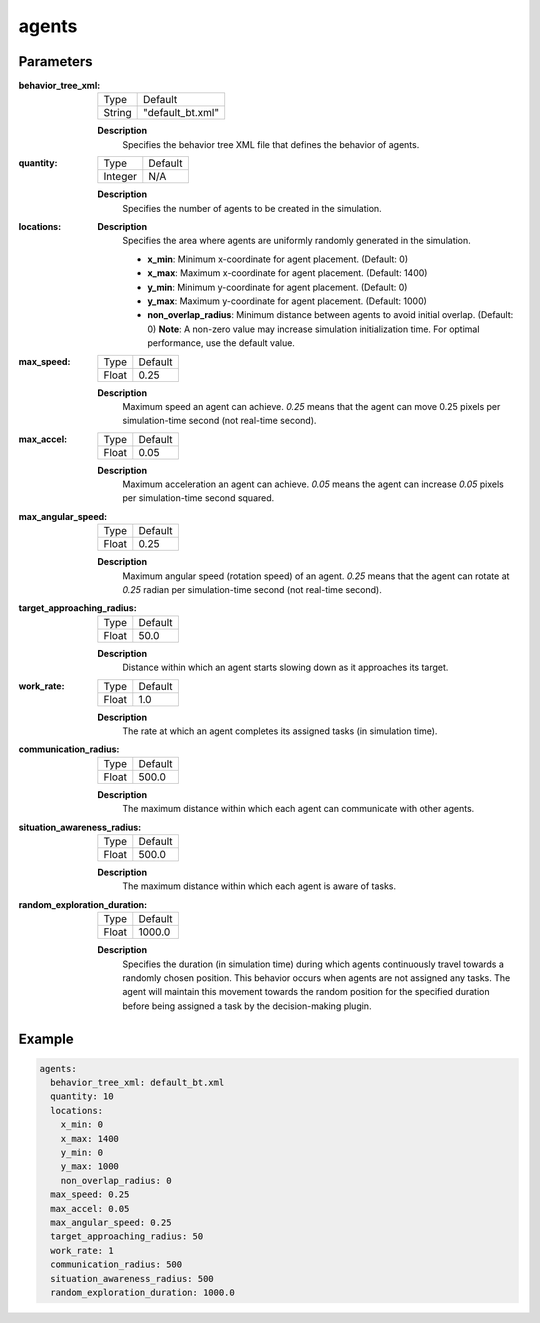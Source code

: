 agents
==================


Parameters
------------------

:behavior_tree_xml:

  ============== =======
  Type           Default
  -------------- -------
  String         "default_bt.xml"
  ============== =======

  **Description**
    Specifies the behavior tree XML file that defines the behavior of agents.


:quantity:

  ============== =======
  Type           Default
  -------------- -------
  Integer        N/A
  ============== =======

  **Description**
    Specifies the number of agents to be created in the simulation.
    

:locations:
  **Description**
    Specifies the area where agents are uniformly randomly generated in the simulation. 

    - **x_min**: Minimum x-coordinate for agent placement. (Default: 0)
    - **x_max**: Maximum x-coordinate for agent placement. (Default: 1400)
    - **y_min**: Minimum y-coordinate for agent placement. (Default: 0)
    - **y_max**: Maximum y-coordinate for agent placement. (Default: 1000)
    - **non_overlap_radius**: Minimum distance between agents to avoid initial overlap. (Default: 0) **Note**: A non-zero value may increase simulation initialization time. For optimal performance, use the default value.

:max_speed:

  ============== =======
  Type           Default
  -------------- -------
  Float          0.25
  ============== =======

  **Description**
    Maximum speed an agent can achieve. `0.25` means that the agent can move 0.25 pixels per simulation-time second (not real-time second). 
    

:max_accel:

  ============== =======
  Type           Default
  -------------- -------
  Float          0.05
  ============== =======

  **Description**
    Maximum acceleration an agent can achieve. `0.05` means the agent can increase `0.05` pixels per simulation-time second squared. 

:max_angular_speed:

  ============== =======
  Type           Default
  -------------- -------
  Float          0.25
  ============== =======

  **Description**
    Maximum angular speed (rotation speed) of an agent. `0.25` means that the agent can rotate at `0.25` radian per simulation-time second (not real-time second). 


:target_approaching_radius:

  ============== =======
  Type           Default
  -------------- -------
  Float          50.0
  ============== =======

  **Description**
    Distance within which an agent starts slowing down as it approaches its target.

:work_rate:

  ============== =======
  Type           Default
  -------------- -------
  Float          1.0
  ============== =======

  **Description**
    The rate at which an agent completes its assigned tasks (in simulation time). 

:communication_radius:

  ============== =======
  Type           Default
  -------------- -------
  Float          500.0
  ============== =======

  **Description**
    The maximum distance within which each agent can communicate with other agents.

:situation_awareness_radius:

  ============== =======
  Type           Default
  -------------- -------
  Float          500.0
  ============== =======

  **Description**
    The maximum distance within which each agent is aware of tasks.

:random_exploration_duration:

  ============== =======
  Type           Default
  -------------- -------
  Float          1000.0
  ============== =======

  **Description**
    Specifies the duration (in simulation time) during which agents continuously travel towards a randomly chosen position. This behavior occurs when agents are not assigned any tasks. The agent will maintain this movement towards the random position for the specified duration before being assigned a task by the decision-making plugin.



Example
------------------

.. code-block:: yaml

    agents:
      behavior_tree_xml: default_bt.xml 
      quantity: 10
      locations:
        x_min: 0
        x_max: 1400
        y_min: 0
        y_max: 1000
        non_overlap_radius: 0 
      max_speed: 0.25  
      max_accel: 0.05
      max_angular_speed: 0.25
      target_approaching_radius: 50
      work_rate: 1  
      communication_radius: 500 
      situation_awareness_radius: 500 
      random_exploration_duration: 1000.0 
